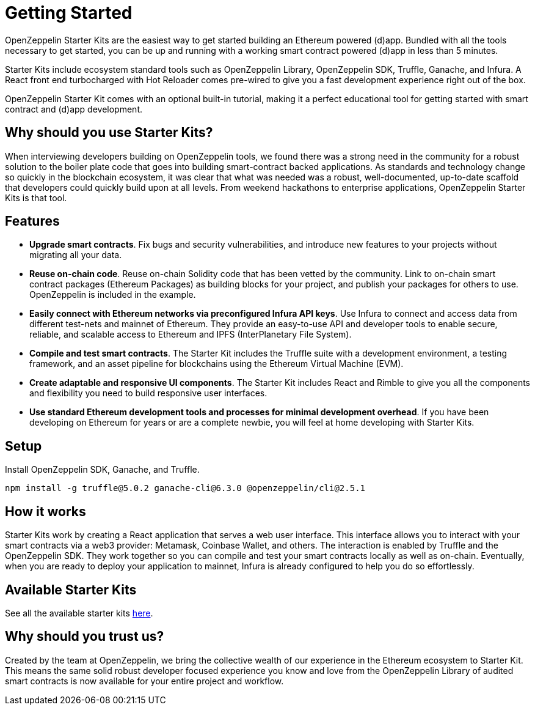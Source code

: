 = Getting Started

OpenZeppelin Starter Kits are the easiest way to get started building an Ethereum powered (d)app. Bundled with all the tools necessary to get started, you can be up and running with a working smart contract powered (d)app in less than 5 minutes.

Starter Kits include ecosystem standard tools such as OpenZeppelin Library, OpenZeppelin SDK, Truffle, Ganache, and Infura. A React front end turbocharged with Hot Reloader comes pre-wired to give you a fast development experience right out of the box.

OpenZeppelin Starter Kit comes with an optional built-in tutorial, making it a perfect educational tool for getting started with smart contract and (d)app development.

== Why should you use Starter Kits?

When interviewing developers building on OpenZeppelin tools, we found there was a strong need in the community for a robust solution to the boiler plate code that goes into building smart-contract backed applications. As standards and technology change so quickly in the blockchain ecosystem, it was clear that what was needed was a robust, well-documented, up-to-date scaffold that developers could quickly build upon at all levels. From weekend hackathons to enterprise applications, OpenZeppelin Starter Kits is that tool.

== Features

* *Upgrade smart contracts*. Fix bugs and security vulnerabilities, and introduce new features to your projects without migrating all your data.
* *Reuse on-chain code*. Reuse on-chain Solidity code that has been vetted by the community. Link to on-chain smart contract packages (Ethereum Packages) as building blocks for your project, and publish your packages for others to use. OpenZeppelin is included in the example.
* *Easily connect with Ethereum networks via preconfigured Infura API keys*. Use Infura to connect and access data from different test-nets and mainnet of Ethereum. They provide an easy-to-use API and developer tools to enable secure, reliable, and scalable access to Ethereum and IPFS (InterPlanetary File System).
* *Compile and test smart contracts*. The Starter Kit includes the Truffle suite with a development environment, a testing framework, and an asset pipeline for blockchains using the Ethereum Virtual Machine (EVM).
* *Create adaptable and responsive UI components*. The Starter Kit includes React and Rimble to give you all the components and flexibility you need to build responsive user interfaces.
* *Use standard Ethereum development tools and processes for minimal development overhead*. If you have been developing on Ethereum for years or are a complete newbie, you will feel at home developing with Starter Kits.

== Setup

Install OpenZeppelin SDK, Ganache, and Truffle.

``
npm install -g truffle@5.0.2 ganache-cli@6.3.0 @openzeppelin/cli@2.5.1
``

== How it works

Starter Kits work by creating a React application that serves a web user interface. This interface allows you to interact with your smart contracts via a web3 provider: Metamask, Coinbase Wallet, and others. The interaction is enabled by Truffle and the OpenZeppelin SDK. They work together so you can compile and test your smart contracts locally as well as on-chain. Eventually, when you are ready to deploy your application to mainnet, Infura is already configured to help you do so effortlessly.

== Available Starter Kits

See all the available starter kits xref:list.adoc[here].

== Why should you trust us?

Created by the team at OpenZeppelin, we bring the collective wealth of our experience in the Ethereum ecosystem to Starter Kit. This means the same solid robust developer focused experience you know and love from the OpenZeppelin Library of audited smart contracts is now available for your entire project and workflow.
